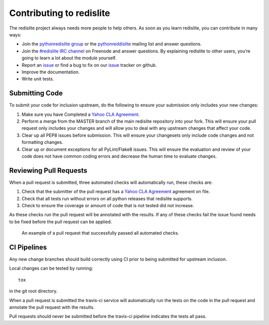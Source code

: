 Contributing to redislite
=========================


The redislite project always needs more people to help others. As soon as you learn redislite, you can contribute in many ways:

* Join the `pythonredislite group <https://groups.yahoo.com/neo/groups/pythonredislite/info>`_ or the pythonreddislite_ mailing list and answer questions.
* Join the `#redislite IRC channel <http://webchat.freenode.net/?channels=%23redislite&uio=d4>`_ on Freenode and answer questions. By explaining redislite to other users, you’re going to learn a lot about the module yourself.
* Report an issue_ or find a bug to fix on our issue_ tracker on github.
* Improve the documentation.
* Write unit tests.

Submitting Code
---------------
To submit your code for inclusion upstream, do the following to ensure your
submission only includes your new changes:

1.  Make sure you have Completed a `Yahoo CLA Agreement <https://yahoocla.herokuapp.com>`_.
2.  Perform a merge from the MASTER branch of the main redislite repository
    into your fork.  This will ensure your pull request only includes your
    changes and will allow you to deal with any upstream changes that affect
    your code.
3.  Clear up all PEP8 issues before submission.  This will ensure your
    changesets only include code changes and not formatting changes.
4.  Clear up or document exceptions for all PyLint/Flake8 issues.  This will
    ensure the evaluation and review of your code does not have common coding
    errors and decrease the human time to evaluate changes.

Reviewing Pull Requests
-----------------------
When a pull request is submitted, three automated checks will automatically run, these checks are:

1. Check that the submitter of the pull request has a `Yahoo CLA Agreement <https://yahoocla.herokuapp.com>`_ agreement on file.
2. Check that all tests run without errors on all python releases that redislite supports.
3. Check to ensure the coverage or amount of code that is not tested did not increase.

As these checks run the pull request will be annotated with the results.  If any of these checks fail the issue found needs to be fixed before the pull request can be applied.

.. figure:: pull_request.png
   :scale: 10%
   :alt: A successful pull request

   An example of a pull request that successfully passed all automated checks.

CI Pipelines
------------
Any new change branches should build correctly using CI prior to being submitted
for upstream inclusion.

Local changes can be tested by running::

    tox

in the git root directory.

When a pull request is submitted the travis-ci service will automatically run
the tests on the code in the pull request and annotate the pull request with the
results.

Pull requests should never be submitted before the travis-ci pipeline indicates
the tests all pass.

.. _pythonredislitegroup: https://groups.yahoo.com/neo/groups/pythonredislite/info

.. _pythonreddislite: pythonredislite-subscribe@yahoogroups.com

.. _redislite: http://webchat.freenode.net/?channels=%23redislite&uio=d4

.. _issue: https://github.com/yahoo/redislite/issues

